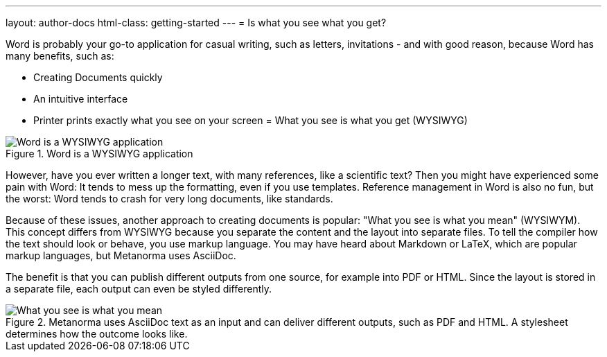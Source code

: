 ---
layout: author-docs
html-class: getting-started
---
= Is what you see what you get?

// tag::tutorial[]
Word is probably your go-to application for casual writing, such as letters, invitations - and with good reason, because Word has many benefits, such as:

* Creating Documents quickly
* An intuitive interface
* Printer prints exactly what you see on your screen = What you see is what you get (WYSIWYG)

.Word is a WYSIWYG application
image::/assets/author/basics/wysiwyg.png[Word is a WYSIWYG application]

However, have you ever written a longer text, with many references, like a scientific text? Then you might have experienced some pain with Word: It tends to mess up the formatting, even if you use templates. Reference management in Word is also no fun, but the worst: Word tends to crash for very long documents, like standards.

Because of these issues, another approach to creating documents is popular: "What you see is what you mean" (WYSIWYM). This concept differs from WYSIWYG because you separate the content and the layout into separate files. To tell the compiler how the text should look or behave, you use markup language. You may have heard about Markdown or LaTeX, which are popular markup languages, but Metanorma uses AsciiDoc.

The benefit is that you can publish different outputs from one source, for example into PDF or HTML. Since the layout is stored in a separate file, each output can even be styled differently.

.Metanorma uses AsciiDoc text as an input and can deliver different outputs, such as PDF and HTML. A stylesheet determines how the outcome looks like.
image::/assets/author/basics/wysiwym.png[What you see is what you mean]
// end::tutorial[]